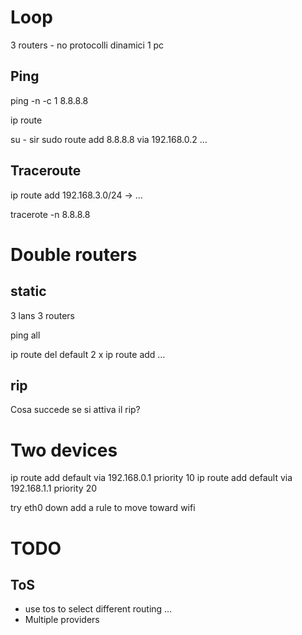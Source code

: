 * Loop 
3 routers - no protocolli dinamici
1 pc

** Ping
ping -n -c 1 8.8.8.8

ip route

su - sir
sudo route add 8.8.8.8 via 192.168.0.2
...
** Traceroute

ip route add 192.168.3.0/24 -> ...

tracerote -n 8.8.8.8

* Double routers

** static
3 lans
3 routers

ping all

ip route del default
2 x ip route add ...
** rip
Cosa succede se si attiva il rip?

* Two devices
ip route add default via 192.168.0.1 priority 10
ip route add default via 192.168.1.1 priority 20

try eth0 down
add a rule to move toward wifi


* TODO
** ToS
- use tos to select different routing ...
- Multiple providers
